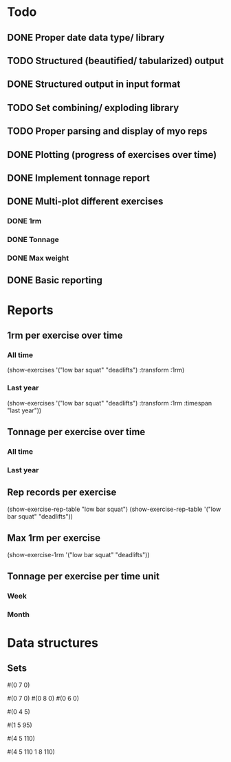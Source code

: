 * Todo
** DONE Proper date data type/ library
CLOSED: [2024-03-30 Sa 13:10]
** TODO Structured (beautified/ tabularized) output
** DONE Structured output in input format
CLOSED: [2024-04-13 Sa 17:35]
** TODO Set combining/ exploding library
** TODO Proper parsing and display of myo reps
** DONE Plotting (progress of exercises over time)
CLOSED: [2024-03-30 Sa 11:35]
** DONE Implement tonnage report
CLOSED: [2024-04-13 Sa 17:35]
** DONE Multi-plot different exercises
CLOSED: [2024-04-08 Mo 07:16]
*** DONE 1rm
CLOSED: [2024-04-01 Mo 20:22]
*** DONE Tonnage
CLOSED: [2024-04-01 Mo 20:40]
*** DONE Max weight
CLOSED: [2024-04-04 Do 07:09]
** DONE Basic reporting
CLOSED: [2024-04-13 Sa 17:35]
* Reports
** 1rm per exercise over time
*** All time
(show-exercises '("low bar squat" "deadlifts") :transform :1rm)
*** Last year
(show-exercises '("low bar squat" "deadlifts") :transform :1rm :timespan "last year"))
** Tonnage per exercise over time
*** All time
*** Last year
** Rep records per exercise
(show-exercise-rep-table "low bar squat")
(show-exercise-rep-table '("low bar squat" "deadlifts"))
** Max 1rm per exercise
(show-exercise-1rm '("low bar squat" "deadlifts"))
** Tonnage per exercise per time unit
*** Week
*** Month
* Data structures
** Sets
# Only reps
#(0 7 0)

# Multiple sets with only reps
#(0 7 0) #(0 8 0) #(0 6 0)

# Reps with extra weight (only base is different?)
#(0 4 5)

# One set at weight
#(1 5 95)

# Multiple sets at weight
#(4 5 110)

# Multiple sets at multiple weights?
#(4 5 110
  1 8 110)
